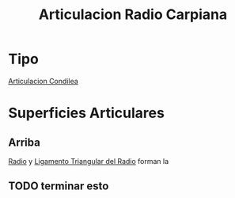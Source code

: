 :PROPERTIES:
:ID:       d40475da-549e-410f-abc1-5db173420ca8
:END:
#+title: Articulacion Radio Carpiana
#+filetags: :articulacion:
* Tipo
[[id:71903141-3baf-4461-9276-cd8e226f7bf1][Articulacion Condilea]]
* Superficies Articulares
** Arriba
:PROPERTIES:
:ID:       afead2d0-cb8f-4a44-a214-f7c0e68c412a
:END:
[[id:7914be81-6692-4a5a-abd5-11bb4debf5ad][Radio]] y [[id:265c7792-b629-451f-8885-832444f7e345][Ligamento Triangular del Radio]] forman la
** TODO terminar esto

